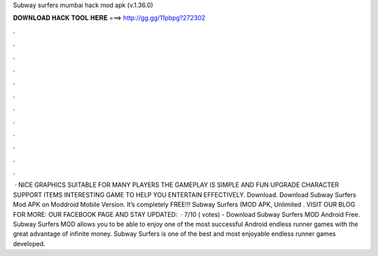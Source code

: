 Subway surfers mumbai hack mod apk (v.1.36.0)

𝐃𝐎𝐖𝐍𝐋𝐎𝐀𝐃 𝐇𝐀𝐂𝐊 𝐓𝐎𝐎𝐋 𝐇𝐄𝐑𝐄 ===> http://gg.gg/11pbpg?272302

.

.

.

.

.

.

.

.

.

.

.

.

 · NICE GRAPHICS SUITABLE FOR MANY PLAYERS THE GAMEPLAY IS SIMPLE AND FUN UPGRADE CHARACTER SUPPORT ITEMS INTERESTING GAME TO HELP YOU ENTERTAIN EFFECTIVELY. Download. Download Subway Surfers Mod APK on Moddroid Mobile Version. It’s completely FREE!!! Subway Surfers (MOD APK, Unlimited . VISIT OUR BLOG FOR MORE: OUR FACEBOOK PAGE AND STAY UPDATED:  · 7/10 ( votes) - Download Subway Surfers MOD Android Free. Subway Surfers MOD allows you to be able to enjoy one of the most successful Android endless runner games with the great advantage of infinite money. Subway Surfers is one of the best and most enjoyable endless runner games developed.